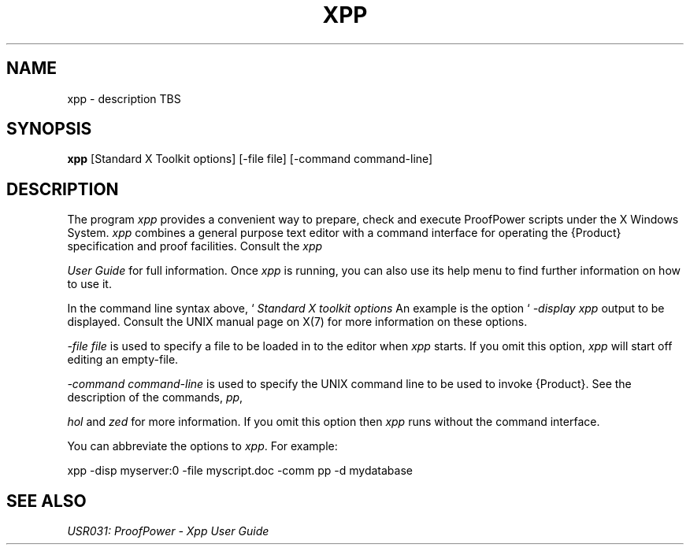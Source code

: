 .TH XPP 1 "17 Apr 2003" "Lemma One" "Unix Programmer's Manual"
.SH NAME
xpp \- description TBS
.SH SYNOPSIS
.B xpp
[Standard X Toolkit options] [-file file] [-command command-line]
.SH DESCRIPTION
The program 
.I "xpp"
provides a convenient way to prepare, check and execute
ProofPower scripts under the X Windows System.
.I "xpp"
combines a general purpose text editor with a command interface for
operating the {\Product} specification and proof facilities.
Consult the 
.I "xpp"

.I "User Guide"
for full information.
Once 
.I "xpp"
is running, you can also use its help menu to find further information
on how to use it.
.LP
In the command line syntax above,  `
.I "Standard X toolkit options"
', refers to the options which are automatically supported by X Toolkit applications.
An example is the option `
.I "-display"
', which may be used to specify the X server on which you wish 
.I "xpp"
output to be displayed.
Consult the UNIX manual page on X(7) for more information on these options.
.LP
.I "-file file"
is used to specify a file to be loaded in to the editor when 
.I "xpp"
starts.
If you omit this option, 
.I "xpp"
will start off editing an empty-file.
.LP
.I "-command command-line"
is used to specify the UNIX command line to be used to invoke {\Product}.
See the description of the commands, 
.IR "pp" ,

.I "hol"
and 
.I "zed"
for more information.
If you omit this option then 
.I "xpp"
runs without the command interface.
.LP
You can abbreviate the options to 
.IR "xpp" .
For example: 
.LP
xpp -disp myserver:0 -file myscript.doc -comm pp -d mydatabase
.LP
.SH SEE ALSO
.I "USR031: ProofPower - Xpp User Guide"

